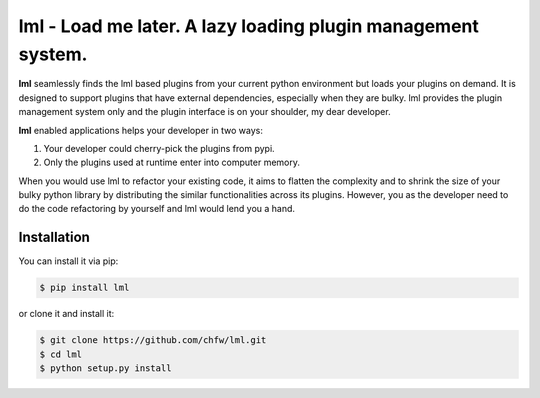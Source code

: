 ================================================================================
lml - Load me later. A lazy loading plugin management system.
================================================================================

.. image:: https://api.travis-ci.org/chfw/lml.svg?branch=master
   :target: http://travis-ci.org/chfw/lml

.. image:: https://codecov.io/github/chfw/lml/coverage.png
    :target: https://codecov.io/github/chfw/lml

.. image:: https://readthedocs.org/projects/lml/badge/?version=latest
   :target: http://lml.readthedocs.org/en/latest/

**lml** seamlessly finds the lml based plugins from your current python
environment but loads your plugins on demand. It is designed to support
plugins that have external dependencies, especially when they are bulky. lml
provides the plugin management system only and the plugin interface is on your
shoulder, my dear developer. 

**lml** enabled applications helps your developer in two ways:

#. Your developer could cherry-pick the plugins from pypi.
#. Only the plugins used at runtime enter into computer memory.

When you would use lml to refactor your existing code, it aims to flatten the
complexity and to shrink the size of your bulky python library by
distributing the similar functionalities across
its plugins. However, you as the developer need to do the code refactoring by
yourself and lml would lend you a hand.


Installation
================================================================================

You can install it via pip:

.. code-block:: bash

    $ pip install lml


or clone it and install it:

.. code-block:: bash

    $ git clone https://github.com/chfw/lml.git
    $ cd lml
    $ python setup.py install
